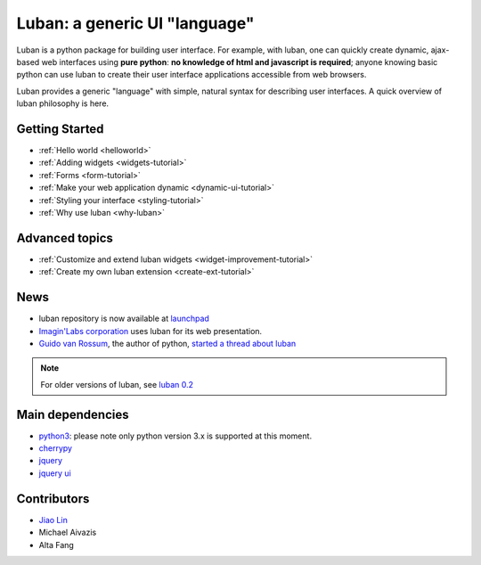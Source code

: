 Luban: a generic UI "language"
==============================

Luban is a python package for building user interface. 
For example, with luban, one can quickly create 
dynamic, ajax-based web
interfaces using **pure python**: **no knowledge of html and javascript
is required**; anyone knowing basic python can use luban to
create their user interface applications accessible from web browsers.

Luban provides a generic "language" with simple, natural syntax
for describing user interfaces. 
A quick overview of luban philosophy is here.


Getting Started
---------------

* :ref:`Hello world <helloworld>`
* :ref:`Adding widgets <widgets-tutorial>`
* :ref:`Forms <form-tutorial>`
* :ref:`Make your web application dynamic <dynamic-ui-tutorial>`
* :ref:`Styling your interface <styling-tutorial>`
* :ref:`Why use luban <why-luban>`


Advanced topics
---------------
* :ref:`Customize and extend luban widgets <widget-improvement-tutorial>`
* :ref:`Create my own luban extension <create-ext-tutorial>`


News
----

* luban repository is now available at `launchpad <https://launchpad.net/luban>`_
* `Imagin'Labs corporation <http://imaginlabs.com>`_ uses luban for its web presentation.
* `Guido van Rossum <http://www.python.org/~guido>`_, the author of python,
  `started a thread about luban <https://plus.google.com/115212051037621986145/posts/ThMuTvwut9g>`_

.. note::
   For older versions of luban, see `luban 0.2 <http://luban.danse.us>`_


Main dependencies
-----------------

* `python3 <http://python.org>`_: please note only python version 3.x is supported at this moment.
* `cherrypy <http://cherrypy.org>`_
* `jquery <http://jquery.com>`_
* `jquery ui <http://jqueryui.com>`_



Contributors
------------

* `Jiao Lin <http://www.caltech.edu/~linjiao>`_
* Michael Aivazis
* Alta Fang

